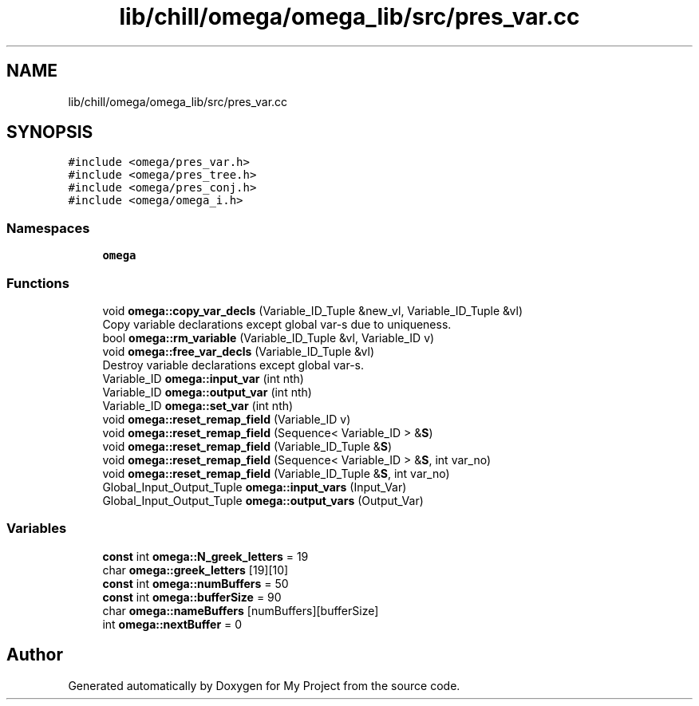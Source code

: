 .TH "lib/chill/omega/omega_lib/src/pres_var.cc" 3 "Sun Jul 12 2020" "My Project" \" -*- nroff -*-
.ad l
.nh
.SH NAME
lib/chill/omega/omega_lib/src/pres_var.cc
.SH SYNOPSIS
.br
.PP
\fC#include <omega/pres_var\&.h>\fP
.br
\fC#include <omega/pres_tree\&.h>\fP
.br
\fC#include <omega/pres_conj\&.h>\fP
.br
\fC#include <omega/omega_i\&.h>\fP
.br

.SS "Namespaces"

.in +1c
.ti -1c
.RI " \fBomega\fP"
.br
.in -1c
.SS "Functions"

.in +1c
.ti -1c
.RI "void \fBomega::copy_var_decls\fP (Variable_ID_Tuple &new_vl, Variable_ID_Tuple &vl)"
.br
.RI "Copy variable declarations except global var-s due to uniqueness\&. "
.ti -1c
.RI "bool \fBomega::rm_variable\fP (Variable_ID_Tuple &vl, Variable_ID v)"
.br
.ti -1c
.RI "void \fBomega::free_var_decls\fP (Variable_ID_Tuple &vl)"
.br
.RI "Destroy variable declarations except global var-s\&. "
.ti -1c
.RI "Variable_ID \fBomega::input_var\fP (int nth)"
.br
.ti -1c
.RI "Variable_ID \fBomega::output_var\fP (int nth)"
.br
.ti -1c
.RI "Variable_ID \fBomega::set_var\fP (int nth)"
.br
.ti -1c
.RI "void \fBomega::reset_remap_field\fP (Variable_ID v)"
.br
.ti -1c
.RI "void \fBomega::reset_remap_field\fP (Sequence< Variable_ID > &\fBS\fP)"
.br
.ti -1c
.RI "void \fBomega::reset_remap_field\fP (Variable_ID_Tuple &\fBS\fP)"
.br
.ti -1c
.RI "void \fBomega::reset_remap_field\fP (Sequence< Variable_ID > &\fBS\fP, int var_no)"
.br
.ti -1c
.RI "void \fBomega::reset_remap_field\fP (Variable_ID_Tuple &\fBS\fP, int var_no)"
.br
.ti -1c
.RI "Global_Input_Output_Tuple \fBomega::input_vars\fP (Input_Var)"
.br
.ti -1c
.RI "Global_Input_Output_Tuple \fBomega::output_vars\fP (Output_Var)"
.br
.in -1c
.SS "Variables"

.in +1c
.ti -1c
.RI "\fBconst\fP int \fBomega::N_greek_letters\fP = 19"
.br
.ti -1c
.RI "char \fBomega::greek_letters\fP [19][10]"
.br
.ti -1c
.RI "\fBconst\fP int \fBomega::numBuffers\fP = 50"
.br
.ti -1c
.RI "\fBconst\fP int \fBomega::bufferSize\fP = 90"
.br
.ti -1c
.RI "char \fBomega::nameBuffers\fP [numBuffers][bufferSize]"
.br
.ti -1c
.RI "int \fBomega::nextBuffer\fP = 0"
.br
.in -1c
.SH "Author"
.PP 
Generated automatically by Doxygen for My Project from the source code\&.
